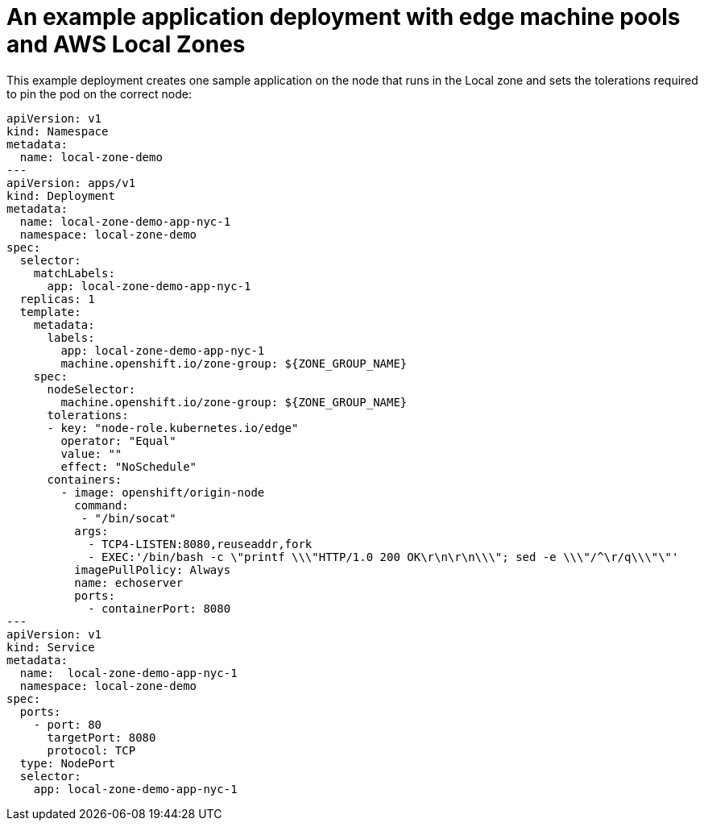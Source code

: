 :content-type: REFERENCE
[id="installation-aws-local-zones-ref-deployment_{context}"]
= An example application deployment with edge machine pools and AWS Local Zones

This example deployment creates one sample application on the node that runs in the Local zone and sets  the tolerations required to pin the pod on the correct node:

[source,yaml]
----
apiVersion: v1
kind: Namespace
metadata:
  name: local-zone-demo
---
apiVersion: apps/v1
kind: Deployment
metadata:
  name: local-zone-demo-app-nyc-1
  namespace: local-zone-demo
spec:
  selector:
    matchLabels:
      app: local-zone-demo-app-nyc-1
  replicas: 1
  template:
    metadata:
      labels:
        app: local-zone-demo-app-nyc-1
        machine.openshift.io/zone-group: ${ZONE_GROUP_NAME}
    spec:
      nodeSelector:
        machine.openshift.io/zone-group: ${ZONE_GROUP_NAME}
      tolerations:
      - key: "node-role.kubernetes.io/edge"
        operator: "Equal"
        value: ""
        effect: "NoSchedule"
      containers:
        - image: openshift/origin-node
          command:
           - "/bin/socat"
          args:
            - TCP4-LISTEN:8080,reuseaddr,fork
            - EXEC:'/bin/bash -c \"printf \\\"HTTP/1.0 200 OK\r\n\r\n\\\"; sed -e \\\"/^\r/q\\\"\"'
          imagePullPolicy: Always
          name: echoserver
          ports:
            - containerPort: 8080
---
apiVersion: v1
kind: Service 
metadata:
  name:  local-zone-demo-app-nyc-1 
  namespace: local-zone-demo
spec:
  ports:
    - port: 80
      targetPort: 8080
      protocol: TCP
  type: NodePort
  selector:
    app: local-zone-demo-app-nyc-1
----